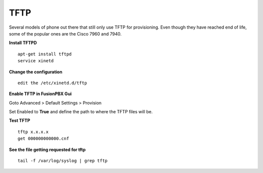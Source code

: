 *******
TFTP
*******

Several models of phone out there that still only use TFTP for provisioning.  Even though they have reached end of life, some of the popular ones are the Cisco 7960 and 7940. 

**Install TFTPD**

::

 apt-get install tftpd
 service xinetd

**Change the configuration**

::

 edit the /etc/xinetd.d/tftp
 
**Enable TFTP in FusionPBX Gui**

Goto Advanced > Default Settings > Provision
 
Set Enabled to **True** and define the path to where the TFTP files will be.
 
.. image:: ../_static/images/fusionpbx_tftp.jpg
        :scale: 85%


**Test TFTP**

::

 tftp x.x.x.x
 get 000000000000.cnf

**See the file getting requested for tftp**

::

 tail -f /var/log/syslog | grep tftp
 
